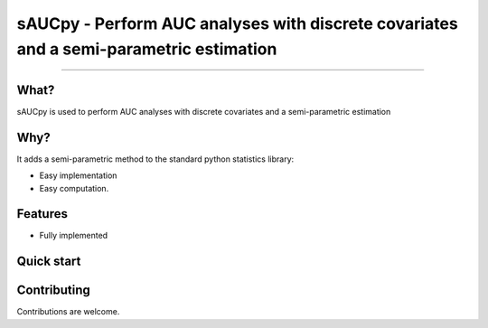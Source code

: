sAUCpy - Perform AUC analyses with discrete covariates and a semi-parametric estimation
=======================================

.. image:: https://travis-ci.com/sbohora/sAUCpy.svg?token=shyYTzvvbsLRHsRAWXTg
   :alt: build status
   :target: https://travis-ci.com/sbohora/sAUCpy

---------------------------------------------------------------------------------

What?
-----

sAUCpy is used to perform AUC analyses with discrete covariates and a semi-parametric estimation

Why?
----

It adds a semi-parametric method to the standard python statistics library:

- Easy implementation
- Easy computation.

Features
--------

- Fully implemented

Quick start
-----------


Contributing
------------

Contributions are welcome.
